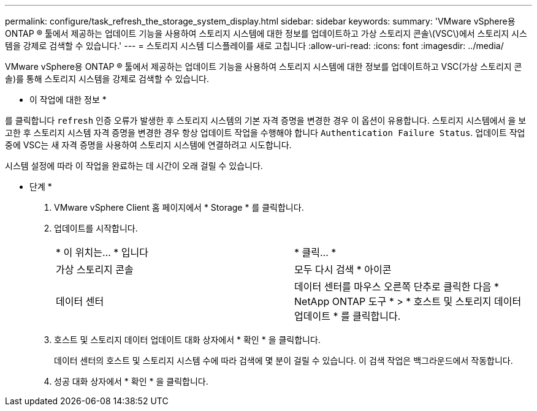 ---
permalink: configure/task_refresh_the_storage_system_display.html 
sidebar: sidebar 
keywords:  
summary: 'VMware vSphere용 ONTAP ® 툴에서 제공하는 업데이트 기능을 사용하여 스토리지 시스템에 대한 정보를 업데이트하고 가상 스토리지 콘솔\(VSC\)에서 스토리지 시스템을 강제로 검색할 수 있습니다.' 
---
= 스토리지 시스템 디스플레이를 새로 고칩니다
:allow-uri-read: 
:icons: font
:imagesdir: ../media/


[role="lead"]
VMware vSphere용 ONTAP ® 툴에서 제공하는 업데이트 기능을 사용하여 스토리지 시스템에 대한 정보를 업데이트하고 VSC(가상 스토리지 콘솔)를 통해 스토리지 시스템을 강제로 검색할 수 있습니다.

* 이 작업에 대한 정보 *

를 클릭합니다 `refresh` 인증 오류가 발생한 후 스토리지 시스템의 기본 자격 증명을 변경한 경우 이 옵션이 유용합니다. 스토리지 시스템에서 을 보고한 후 스토리지 시스템 자격 증명을 변경한 경우 항상 업데이트 작업을 수행해야 합니다 `Authentication Failure Status`. 업데이트 작업 중에 VSC는 새 자격 증명을 사용하여 스토리지 시스템에 연결하려고 시도합니다.

시스템 설정에 따라 이 작업을 완료하는 데 시간이 오래 걸릴 수 있습니다.

* 단계 *

. VMware vSphere Client 홈 페이지에서 * Storage * 를 클릭합니다.
. 업데이트를 시작합니다.
+
|===


| * 이 위치는... * 입니다 | * 클릭... * 


 a| 
가상 스토리지 콘솔
 a| 
모두 다시 검색 * 아이콘



 a| 
데이터 센터
 a| 
데이터 센터를 마우스 오른쪽 단추로 클릭한 다음 * NetApp ONTAP 도구 * > * 호스트 및 스토리지 데이터 업데이트 * 를 클릭합니다.

|===
. 호스트 및 스토리지 데이터 업데이트 대화 상자에서 * 확인 * 을 클릭합니다.
+
데이터 센터의 호스트 및 스토리지 시스템 수에 따라 검색에 몇 분이 걸릴 수 있습니다. 이 검색 작업은 백그라운드에서 작동합니다.

. 성공 대화 상자에서 * 확인 * 을 클릭합니다.

